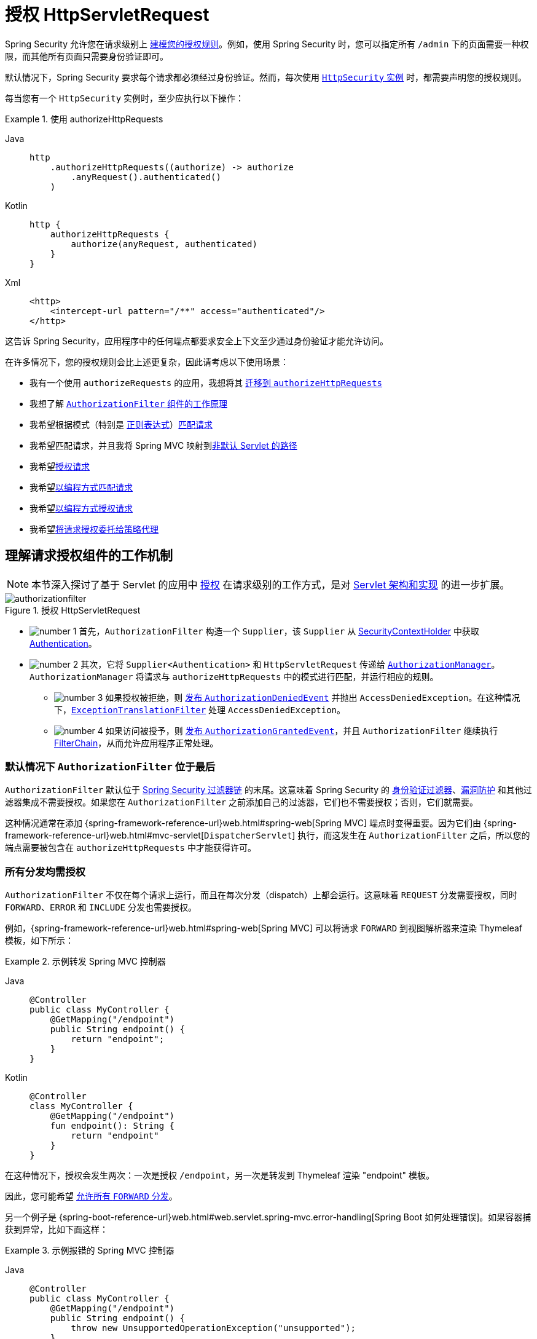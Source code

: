 [[servlet-authorization-authorizationfilter]]
= 授权 HttpServletRequest
:figures: servlet/authorization

Spring Security 允许您在请求级别上 xref:servlet/authorization/index.adoc[建模您的授权规则]。例如，使用 Spring Security 时，您可以指定所有 `/admin` 下的页面需要一种权限，而其他所有页面只需要身份验证即可。

默认情况下，Spring Security 要求每个请求都必须经过身份验证。然而，每次使用 xref:servlet/configuration/java.adoc#jc-httpsecurity[`HttpSecurity` 实例] 时，都需要声明您的授权规则。

[[activate-request-security]]
每当您有一个 `HttpSecurity` 实例时，至少应执行以下操作：

.使用 authorizeHttpRequests
[tabs]
======
Java::
+
[source,java,role="primary"]
----
http
    .authorizeHttpRequests((authorize) -> authorize
        .anyRequest().authenticated()
    )
----

Kotlin::
+
[source,kotlin,role="secondary"]
----
http {
    authorizeHttpRequests {
        authorize(anyRequest, authenticated)
    }
}
----

Xml::
+
[source,xml,role="secondary"]
----
<http>
    <intercept-url pattern="/**" access="authenticated"/>
</http>
----
======

这告诉 Spring Security，应用程序中的任何端点都要求安全上下文至少通过身份验证才能允许访问。

在许多情况下，您的授权规则会比上述更复杂，因此请考虑以下使用场景：

* 我有一个使用 `authorizeRequests` 的应用，我想将其 <<migrate-authorize-requests,迁移到 `authorizeHttpRequests`>>
* 我想了解 <<request-authorization-architecture,`AuthorizationFilter` 组件的工作原理>>
* 我希望根据模式（特别是 <<match-by-regex,正则表达式>>）<<match-requests,匹配请求>>
* 我希望匹配请求，并且我将 Spring MVC 映射到<<mvc-not-default-servlet,非默认 Servlet 的路径>>
* 我希望<<authorize-requests,授权请求>>
* 我希望<<match-by-custom,以编程方式匹配请求>>
* 我希望<<authorize-requests,以编程方式授权请求>>
* 我希望<<remote-authorization-manager,将请求授权委托给策略代理>>

[[request-authorization-architecture]]
== 理解请求授权组件的工作机制

[NOTE]
本节深入探讨了基于 Servlet 的应用中 xref:servlet/authorization/index.adoc#servlet-authorization[授权] 在请求级别的工作方式，是对 xref:servlet/architecture.adoc#servlet-architecture[Servlet 架构和实现] 的进一步扩展。

.授权 HttpServletRequest
[.invert-dark]
image::{figures}/authorizationfilter.png[]

* image:{icondir}/number_1.png[] 首先，`AuthorizationFilter` 构造一个 `Supplier`，该 `Supplier` 从 xref:servlet/authentication/architecture.adoc#servlet-authentication-securitycontextholder[SecurityContextHolder] 中获取 xref:servlet/authentication/architecture.adoc#servlet-authentication-authentication[Authentication]。
* image:{icondir}/number_2.png[] 其次，它将 `Supplier<Authentication>` 和 `HttpServletRequest` 传递给 xref:servlet/architecture.adoc#authz-authorization-manager[`AuthorizationManager`]。`AuthorizationManager` 将请求与 `authorizeHttpRequests` 中的模式进行匹配，并运行相应的规则。
** image:{icondir}/number_3.png[] 如果授权被拒绝，则 xref:servlet/authorization/events.adoc[发布 `AuthorizationDeniedEvent`] 并抛出 `AccessDeniedException`。在这种情况下，xref:servlet/architecture.adoc#servlet-exceptiontranslationfilter[`ExceptionTranslationFilter`] 处理 `AccessDeniedException`。
** image:{icondir}/number_4.png[] 如果访问被授予，则 xref:servlet/authorization/events.adoc[发布 `AuthorizationGrantedEvent`]，并且 `AuthorizationFilter` 继续执行 xref:servlet/architecture.adoc#servlet-filters-review[FilterChain]，从而允许应用程序正常处理。

=== 默认情况下 `AuthorizationFilter` 位于最后

`AuthorizationFilter` 默认位于 xref:servlet/architecture.adoc#servlet-filterchain-figure[Spring Security 过滤器链] 的末尾。这意味着 Spring Security 的 xref:servlet/authentication/index.adoc[身份验证过滤器]、xref:servlet/exploits/index.adoc[漏洞防护] 和其他过滤器集成不需要授权。如果您在 `AuthorizationFilter` 之前添加自己的过滤器，它们也不需要授权；否则，它们就需要。

这种情况通常在添加 {spring-framework-reference-url}web.html#spring-web[Spring MVC] 端点时变得重要。因为它们由 {spring-framework-reference-url}web.html#mvc-servlet[`DispatcherServlet`] 执行，而这发生在 `AuthorizationFilter` 之后，所以您的端点需要被包含在 `authorizeHttpRequests` 中才能获得许可。

=== 所有分发均需授权

`AuthorizationFilter` 不仅在每个请求上运行，而且在每次分发（dispatch）上都会运行。这意味着 `REQUEST` 分发需要授权，同时 ``FORWARD``、``ERROR`` 和 ``INCLUDE`` 分发也需要授权。

例如，{spring-framework-reference-url}web.html#spring-web[Spring MVC] 可以将请求 `FORWARD` 到视图解析器来渲染 Thymeleaf 模板，如下所示：

.示例转发 Spring MVC 控制器
[tabs]
======
Java::
+
[source,java,role="primary"]
----
@Controller
public class MyController {
    @GetMapping("/endpoint")
    public String endpoint() {
        return "endpoint";
    }
}
----

Kotlin::
+
[source,kotlin,role="secondary"]
----
@Controller
class MyController {
    @GetMapping("/endpoint")
    fun endpoint(): String {
        return "endpoint"
    }
}
----
======

在这种情况下，授权会发生两次：一次是授权 `/endpoint`，另一次是转发到 Thymeleaf 渲染 "endpoint" 模板。

因此，您可能希望 <<match-by-dispatcher-type,允许所有 `FORWARD` 分发>>。

另一个例子是 {spring-boot-reference-url}web.html#web.servlet.spring-mvc.error-handling[Spring Boot 如何处理错误]。如果容器捕获到异常，比如下面这样：

.示例报错的 Spring MVC 控制器
[tabs]
======
Java::
+
[source,java,role="primary"]
----
@Controller
public class MyController {
    @GetMapping("/endpoint")
    public String endpoint() {
        throw new UnsupportedOperationException("unsupported");
    }
}
----

Kotlin::
+
[source,kotlin,role="secondary"]
----
@Controller
class MyController {
    @GetMapping("/endpoint")
    fun endpoint(): String {
        throw UnsupportedOperationException("unsupported")
    }
}
----
======

那么 Boot 会将其分发到 `ERROR` 分发。

在这种情况下，授权也会发生两次：一次是授权 `/endpoint`，另一次是分发错误。

因此，您可能希望 <<match-by-dispatcher-type,允许所有 `ERROR` 分发>>。

=== 延迟查找 `Authentication`

记住，xref:servlet/authorization/architecture.adoc#_the_authorizationmanager[`AuthorizationManager` API 使用 `Supplier<Authentication>`]。

当请求被<<authorize-requests,始终允许或始终拒绝>>时，这对 `authorizeHttpRequests` 很重要。在这种情况下，xref:servlet/authentication/architecture.adoc#servlet-authentication-authentication[`Authentication`] 不会被查询，从而使请求更快。

[[authorizing-endpoints]]
== 授权端点

您可以通过按优先级顺序添加更多规则来配置 Spring Security 以拥有不同的规则。

如果您希望仅允许具有 `USER` 权限的最终用户访问 `/endpoint`，则可以这样做：

.授权端点
[tabs]
======
Java::
+
[source,java,role="primary"]
----
@Bean
public SecurityFilterChain web(HttpSecurity http) throws Exception {
    http
        .authorizeHttpRequests((authorize) -> authorize
	    .requestMatchers("/endpoint").hasAuthority("USER")
            .anyRequest().authenticated()
        )
        // ...
        
    return http.build();
}
----

Kotlin::
+
[source,kotlin,role="secondary"]
----
@Bean
fun web(http: HttpSecurity): SecurityFilterChain {
    http {
        authorizeHttpRequests {
            authorize("/endpoint", hasAuthority("USER"))
            authorize(anyRequest, authenticated)
        }
    }
    
    return http.build()
}
----

Xml::
+
[source,xml,role="secondary"]
----
<http>
    <intercept-url pattern="/endpoint" access="hasAuthority('USER')"/>
    <intercept-url pattern="/**" access="authenticated"/>
</http>
----
======

如您所见，声明可以分为模式/规则对。

`AuthorizationFilter` 按列出的顺序处理这些对，仅将第一个匹配项应用于请求。这意味着即使 `/**` 也能匹配 `/endpoint`，但上述规则没有问题。上述规则的含义是：“如果请求是 `/endpoint`，则需要 `USER` 权限；否则，只需身份验证”。

Spring Security 支持多种模式和多种规则；您也可以以编程方式创建自己的模式和规则。

授权后，您可以使用 xref:servlet/test/method.adoc#test-method-withmockuser[Security 的测试支持] 进行如下测试：

.测试端点授权
[tabs]
======
Java::
+
[source,java,role="primary"]
----
@WithMockUser(authorities="USER")
@Test
void endpointWhenUserAuthorityThenAuthorized() {
    this.mvc.perform(get("/endpoint"))
        .andExpect(status().isOk());
}

@WithMockUser
@Test
void endpointWhenNotUserAuthorityThenForbidden() {
    this.mvc.perform(get("/endpoint"))
        .andExpect(status().isForbidden());
}

@Test
void anyWhenUnauthenticatedThenUnauthorized() {
    this.mvc.perform(get("/any"))
        .andExpect(status().isUnauthorized());
}
----
======

[[match-requests]]
== 匹配请求

上面您已经看到了 <<authorizing-endpoints,两种匹配请求的方式>>。

第一种是最简单的，即匹配任何请求。

第二种是根据 URI 模式匹配。Spring Security 支持两种用于 URI 模式匹配的语言：<<match-by-ant,Ant>>（如上所示）和 <<match-by-regex,正则表达式>>。

[[match-by-ant]]
=== 使用 Ant 匹配
Ant 是 Spring Security 用来匹配请求的默认语言。

您可以使用它来匹配单个端点或目录，甚至可以捕获占位符供以后使用。您还可以将其细化为匹配特定的 HTTP 方法集。

假设您不想匹配 `/endpoint` 端点，而是想匹配 `/resource` 目录下的所有端点。在这种情况下，您可以这样做：

.Ant 匹配
[tabs]
======
Java::
+
[source,java,role="primary"]
----
http
    .authorizeHttpRequests((authorize) -> authorize
        .requestMatchers("/resource/**").hasAuthority("USER")
        .anyRequest().authenticated()
    )
----

Kotlin::
+
[source,kotlin,role="secondary"]
----
http {
    authorizeHttpRequests {
        authorize("/resource/**", hasAuthority("USER"))
        authorize(anyRequest, authenticated)
    }
}
----

Xml::
+
[source,xml,role="secondary"]
----
<http>
    <intercept-url pattern="/resource/**" access="hasAuthority('USER')"/>
    <intercept-url pattern="/**" access="authenticated"/>
</http>
----
======

这句话的意思是：“如果请求是 `/resource` 或其子目录，则需要 `USER` 权限；否则，只需身份验证。”

您还可以从请求中提取路径值，如下所示：

.授权并提取
[tabs]
======
Java::
+
[source,java,role="primary"]
----
http
    .authorizeHttpRequests((authorize) -> authorize
        .requestMatchers("/resource/{name}").access(new WebExpressionAuthorizationManager("#name == authentication.name"))
        .anyRequest().authenticated()
    )
----

Kotlin::
+
[source,kotlin,role="secondary"]
----
http {
    authorizeHttpRequests {
        authorize("/resource/{name}", WebExpressionAuthorizationManager("#name == authentication.name"))
        authorize(anyRequest, authenticated)
    }
}
----

Xml::
+
[source,xml,role="secondary"]
----
<http>
    <intercept-url pattern="/resource/{name}" access="#name == authentication.name"/>
    <intercept-url pattern="/**" access="authenticated"/>
</http>
----
======

授权后，您可以使用 xref:servlet/test/method.adoc#test-method-withmockuser[Security 的测试支持] 进行如下测试：

.测试目录授权
[tabs]
======
Java::
+
[source,java,role="primary"]
----
@WithMockUser(authorities="USER")
@Test
void endpointWhenUserAuthorityThenAuthorized() {
    this.mvc.perform(get("/endpoint/jon"))
        .andExpect(status().isOk());
}

@WithMockUser
@Test
void endpointWhenNotUserAuthorityThenForbidden() {
    this.mvc.perform(get("/endpoint/jon"))
        .andExpect(status().isForbidden());
}

@Test
void anyWhenUnauthenticatedThenUnauthorized() {
    this.mvc.perform(get("/any"))
        .andExpect(status().isUnauthorized());
}
----
======

[NOTE]
Spring Security 仅匹配路径。如果您想匹配查询参数，则需要自定义请求匹配器。

[[match-by-regex]]
=== 使用正则表达式匹配
Spring Security 支持将请求与正则表达式进行匹配。如果您想对子目录应用比 `**` 更严格的匹配标准，这可能会很有用。

例如，考虑一个包含用户名的路径，且所有用户名必须是字母数字的规则。您可以使用 {security-api-url}org/springframework/security/web/util/matcher/RegexRequestMatcher.html[`RegexRequestMatcher`] 来遵守此规则，如下所示：

.正则表达式匹配
[tabs]
======
Java::
+
[source,java,role="primary"]
----
http
    .authorizeHttpRequests((authorize) -> authorize
        .requestMatchers(RegexRequestMatcher.regexMatcher("/resource/[A-Za-z0-9]+")).hasAuthority("USER")
        .anyRequest().denyAll()
    )
----

Kotlin::
+
[source,kotlin,role="secondary"]
----
http {
    authorizeHttpRequests {
        authorize(RegexRequestMatcher.regexMatcher("/resource/[A-Za-z0-9]+"), hasAuthority("USER"))
        authorize(anyRequest, denyAll)
    }
}
----

Xml::
+
[source,xml,role="secondary"]
----
<http>
    <intercept-url request-matcher="regex" pattern="/resource/[A-Za-z0-9]+" access="hasAuthority('USER')"/>
    <intercept-url pattern="/**" access="denyAll"/>
</http>
----
======

[[match-by-httpmethod]]
=== 按 HTTP 方法匹配

您还可以按 HTTP 方法匹配规则。一个有用的地方是在按授予的权限进行授权时，比如被授予 `read` 或 `write` 权限。

要要求所有 ``GET`` 请求具有 `read` 权限，所有 ``POST`` 请求具有 `write` 权限，您可以这样做：

.按 HTTP 方法匹配
[tabs]
======
Java::
+
[source,java,role="primary"]
----
http
    .authorizeHttpRequests((authorize) -> authorize
        .requestMatchers(HttpMethod.GET).hasAuthority("read")
        .requestMatchers(HttpMethod.POST).hasAuthority("write")
        .anyRequest().denyAll()
    )
----

Kotlin::
+
[source,kotlin,role="secondary"]
----
http {
    authorizeHttpRequests {
        authorize(HttpMethod.GET, hasAuthority("read"))
        authorize(HttpMethod.POST, hasAuthority("write"))
        authorize(anyRequest, denyAll)
    }
}
----

Xml::
+
[source,xml,role="secondary"]
----
<http>
    <intercept-url http-method="GET" pattern="/**" access="hasAuthority('read')"/>
    <intercept-url http-method="POST" pattern="/**" access="hasAuthority('write')"/>
    <intercept-url pattern="/**" access="denyAll"/>
</http>
----
======

这些授权规则应理解为：“如果请求是 GET，则需要 `read` 权限；否则，如果请求是 POST，则需要 `write` 权限；否则，拒绝请求。”

[TIP]
默认拒绝请求是一种健康的安全部署实践，因为它将规则集转换为白名单。

授权后，您可以使用 xref:servlet/test/method.adoc#test-method-withmockuser[Security 的测试支持] 进行如下测试：

.测试 HTTP 方法授权
[tabs]
======
Java::
+
[source,java,role="primary"]
----
@WithMockUser(authorities="read")
@Test
void getWhenReadAuthorityThenAuthorized() {
    this.mvc.perform(get("/any"))
        .andExpect(status().isOk());
}

@WithMockUser
@Test
void getWhenNoReadAuthorityThenForbidden() {
    this.mvc.perform(get("/any"))
        .andExpect(status().isForbidden());
}

@WithMockUser(authorities="write")
@Test
void postWhenWriteAuthorityThenAuthorized() {
    this.mvc.perform(post("/any").with(csrf()))
        .andExpect(status().isOk());
}

@WithMockUser(authorities="read")
@Test
void postWhenNoWriteAuthorityThenForbidden() {
    this.mvc.perform(get("/any").with(csrf()))
        .andExpect(status().isForbidden());
}
----
======

[[match-by-dispatcher-type]]
=== 按 Dispatcher 类型匹配

[NOTE]
此功能目前不支持 XML

如前所述，Spring Security <<_all_dispatches_are_authorized,默认会对所有 dispatcher 类型进行授权>>。尽管在 `REQUEST` 分发期间建立的 xref:servlet/authentication/architecture.adoc#servlet-authentication-securitycontext[安全上下文] 会延续到后续分发，但细微的不匹配有时仍会导致意外的 `AccessDeniedException`。

为解决此问题，您可以配置 Spring Security Java 配置以允许 `FORWARD` 和 `ERROR` 等 dispatcher 类型，如下所示：

.按 Dispatcher 类型匹配
====
.Java
[source,java,role="secondary"]
----
http
    .authorizeHttpRequests((authorize) -> authorize
        .dispatcherTypeMatchers(DispatcherType.FORWARD, DispatcherType.ERROR).permitAll()
        .requestMatchers("/endpoint").permitAll()
        .anyRequest().denyAll()
    )
----

.Kotlin
[source,kotlin,role="secondary"]
----
http {
    authorizeHttpRequests {
        authorize(DispatcherTypeRequestMatcher(DispatcherType.FORWARD), permitAll)
        authorize(DispatcherTypeRequestMatcher(DispatcherType.ERROR), permitAll)
        authorize("/endpoint", permitAll)
        authorize(anyRequest, denyAll)
    }
}
----
====

[[match-by-mvc]]
=== 使用 MvcRequestMatcher

通常，您可以像上面演示的那样使用 `requestMatchers(String)`。

但是，如果将 Spring MVC 映射到不同的 servlet 路径，则需要在安全配置中考虑这一点。

例如，如果 Spring MVC 被映射到 `/spring-mvc` 而不是 `/`（默认），那么您可能有一个类似 `/spring-mvc/my/controller` 的端点需要授权。

您需要使用 `MvcRequestMatcher` 将 servlet 路径和控制器路径在配置中分开，如下所示：

.使用 MvcRequestMatcher 匹配
====
.Java
[source,java,role="primary"]
----
@Bean
MvcRequestMatcher.Builder mvc(HandlerMappingIntrospector introspector) {
	return new MvcRequestMatcher.Builder(introspector).servletPath("/spring-mvc");
}

@Bean
SecurityFilterChain appEndpoints(HttpSecurity http, MvcRequestMatcher.Builder mvc) {
	http
        .authorizeHttpRequests((authorize) -> authorize
            .requestMatchers(mvc.pattern("/my/controller/**")).hasAuthority("controller")
            .anyRequest().authenticated()
        );

	return http.build();
}
----

.Kotlin
[source,kotlin,role="secondary"]
----
@Bean
fun mvc(introspector: HandlerMappingIntrospector): MvcRequestMatcher.Builder =
    MvcRequestMatcher.Builder(introspector).servletPath("/spring-mvc");

@Bean
fun appEndpoints(http: HttpSecurity, mvc: MvcRequestMatcher.Builder): SecurityFilterChain =
    http {
        authorizeHttpRequests {
            authorize(mvc.pattern("/my/controller/**"), hasAuthority("controller"))
            authorize(anyRequest, authenticated)
        }
    }
----

.Xml
[source,xml,role="secondary"]
----
<http>
    <intercept-url servlet-path="/spring-mvc" pattern="/my/controller/**" access="hasAuthority('controller')"/>
    <intercept-url pattern="/**" access="authenticated"/>
</http>
----
====

这种需求至少可以通过两种不同方式产生：

* 如果您使用 `spring.mvc.servlet.path` Boot 属性将默认路径 (`/`) 更改为其他内容
* 如果您注册了多个 Spring MVC `DispatcherServlet`（因此需要其中一个不是默认路径）

[[match-by-custom]]
=== 使用自定义匹配器

[NOTE]
此功能目前不支持 XML

在 Java 配置中，您可以创建自己的 {security-api-url}org/springframework/security/web/util/matcher/RequestMatcher.html[`RequestMatcher`] 并将其提供给 DSL，如下所示：

.按 Dispatcher 类型授权
====
.Java
[source,java,role="secondary"]
----
RequestMatcher printview = (request) -> request.getParameter("print") != null;
http
    .authorizeHttpRequests((authorize) -> authorize
        .requestMatchers(printview).hasAuthority("print")
        .anyRequest().authenticated()
    )
----

.Kotlin
[source,kotlin,role="secondary"]
----
val printview: RequestMatcher = { (request) -> request.getParameter("print") != null }
http {
    authorizeHttpRequests {
        authorize(printview, hasAuthority("print"))
        authorize(anyRequest, authenticated)
    }
}
----
====

[TIP]
由于 {security-api-url}org/springframework/security/web/util/matcher/RequestMatcher.html[`RequestMatcher`] 是一个函数式接口，您可以在 DSL 中将其作为 lambda 提供。但是，如果您想从请求中提取值，则需要一个具体类，因为这需要重写 `default` 方法。

授权后，您可以使用 xref:servlet/test/method.adoc#test-method-withmockuser[Security 的测试支持] 进行如下测试：

.测试自定义授权
[tabs]
======
Java::
+
[source,java,role="primary"]
----
@WithMockUser(authorities="print")
@Test
void printWhenPrintAuthorityThenAuthorized() {
    this.mvc.perform(get("/any?print"))
        .andExpect(status().isOk());
}

@WithMockUser
@Test
void printWhenNoPrintAuthorityThenForbidden() {
    this.mvc.perform(get("/any?print"))
        .andExpect(status().isForbidden());
}
----
======

[[authorize-requests]]
== 授权请求

一旦请求被匹配，您就可以通过几种方式对其进行授权 <<match-requests, 已经见过>>，例如 `permitAll`、`denyAll` 和 `hasAuthority`。

简而言之，以下是 DSL 中内置的授权规则：

* `permitAll` - 请求不需要授权，是一个公共端点；注意在这种情况下，xref:servlet/authentication/architecture.adoc#servlet-authentication-authentication[不会从会话中检索 `Authentication`]
* `denyAll` - 请求在任何情况下都不允许；注意在这种情况下，`Authentication` 也不会从会话中检索
* `hasAuthority` - 请求要求 `Authentication` 具有与给定值匹配的 xref:servlet/authorization/architecture.adoc#authz-authorities[`GrantedAuthority`]
* `hasRole` - `hasAuthority` 的快捷方式，会自动添加 `ROLE_` 前缀或配置的默认前缀
* `hasAnyAuthority` - 请求要求 `Authentication` 具有与任一给定值匹配的 `GrantedAuthority`
* `hasAnyRole` - `hasAnyAuthority` 的快捷方式，会自动添加 `ROLE_` 前缀或配置的默认前缀
* `access` - 请求使用此自定义 `AuthorizationManager` 来确定访问权限

现在您已经学习了模式、规则以及它们如何组合在一起，您应该能够理解这个更复杂的示例中发生了什么：

.授权请求
[tabs]
======
Java::
+
[source,java,role="primary"]
----
import static jakarta.servlet.DispatcherType.*;

import static org.springframework.security.authorization.AuthorizationManagers.allOf;
import static org.springframework.security.authorization.AuthorityAuthorizationManager.hasAuthority;
import static org.springframework.security.authorization.AuthorityAuthorizationManager.hasRole;

@Bean
SecurityFilterChain web(HttpSecurity http) throws Exception {
	http
		// ...
		.authorizeHttpRequests(authorize -> authorize                                  // <1>
            .dispatcherTypeMatchers(FORWARD, ERROR).permitAll() // <2>
			.requestMatchers("/static/**", "/signup", "/about").permitAll()         // <3>
			.requestMatchers("/admin/**").hasRole("ADMIN")                             // <4>
			.requestMatchers("/db/**").access(allOf(hasAuthority("db"), hasRole("ADMIN")))   // <5>
			.anyRequest().denyAll()                                                // <6>
		);

	return http.build();
}
----
======
<1> 指定了多个授权规则。每个规则按声明顺序考虑。
<2> 允许 `FORWARD` 和 `ERROR` 分发，以便 {spring-framework-reference-url}web.html#spring-web[Spring MVC] 可以渲染视图，Spring Boot 可以渲染错误
<3> 指定了多个任何用户都可以访问的 URL 模式。具体来说，如果 URL 以 "/static/" 开头，等于 "/signup" 或等于 "/about"，任何用户都可以访问该请求。
<4> 以 "/admin/" 开头的任何 URL 将限制给具有 "ROLE_ADMIN" 角色的用户。请注意，由于我们调用了 `hasRole` 方法，因此无需指定 "ROLE_" 前缀。
<5> 以 "/db/" 开头的任何 URL 要求用户同时被授予 "db" 权限并且是 "ROLE_ADMIN" 角色。请注意，由于我们使用的是 `hasRole` 表达式，因此无需指定 "ROLE_" 前缀。
<6> 未匹配的任何 URL 都拒绝访问。如果您不想意外忘记更新授权规则，这是一个好策略。

[[authorization-expressions]]
== 使用 SpEL 表达授权

虽然推荐使用具体的 `AuthorizationManager`，但在某些情况下表达式是必要的，比如使用 `<intercept-url>` 或 JSP 标签库时。因此，本节将重点介绍来自这些领域的示例。

鉴于此，让我们更深入地了解一下 Spring Security 的 Web 安全授权 SpEL API。

Spring Security 将其所有授权字段和方法封装在一组根对象中。最通用的根对象称为 `SecurityExpressionRoot`，它是 `WebSecurityExpressionRoot` 的基础。Spring Security 在准备评估授权表达式时会将此根对象提供给 `StandardEvaluationContext`。

[[using-authorization-expression-fields-and-methods]]
=== 使用授权表达式字段和方法

首先，这为您的 SpEL 表达式提供了增强的一组授权字段和方法。以下是常见方法的快速概述：

* `permitAll` - 请求调用不需要授权；注意在这种情况下，xref:servlet/authentication/architecture.adoc#servlet-authentication-authentication[不会从会话中检索 `Authentication`]
* `denyAll` - 请求在任何情况下都不允许；注意在这种情况下，`Authentication` 也不会从会话中检索
* `hasAuthority` - 请求要求 `Authentication` 具有与给定值匹配的 xref:servlet/authorization/architecture.adoc#authz-authorities[`GrantedAuthority`]
* `hasRole` - `hasAuthority` 的快捷方式，会自动添加 `ROLE_` 前缀或配置的默认前缀
* `hasAnyAuthority` - 请求要求 `Authentication` 具有与任一给定值匹配的 `GrantedAuthority`
* `hasAnyRole` - `hasAnyAuthority` 的快捷方式，会自动添加 `ROLE_` 前缀或配置的默认前缀
* `hasPermission` - 钩入您的 `PermissionEvaluator` 实例以进行对象级授权

以下是常见字段的简要说明：

* `authentication` - 与此方法调用关联的 `Authentication` 实例
* `principal` - 与此方法调用关联的 `Authentication#getPrincipal`

现在您已经学习了模式、规则以及它们如何组合在一起，您应该能够理解这个更复杂的示例中发生了什么：

.使用 SpEL 授权请求
[tabs]
======
Xml::
+
[source,java,role="primary"]
----
<http>
    <intercept-url pattern="/static/**" access="permitAll"/> <1>
    <intercept-url pattern="/admin/**" access="hasRole('ADMIN')"/> <2>
    <intercept-url pattern="/db/**" access="hasAuthority('db') and hasRole('ADMIN')"/> <3>
    <intercept-url pattern="/**" access="denyAll"/> <4>
</http>
----
======
<1> 指定了任何用户都可以访问的 URL 模式。具体来说，如果 URL 以 "/static/" 开头，任何用户都可以访问该请求。
<2> 以 "/admin/" 开头的任何 URL 将限制给具有 "ROLE_ADMIN" 角色的用户。请注意，由于我们调用了 `hasRole` 方法，因此无需指定 "ROLE_" 前缀。
<3> 以 "/db/" 开头的任何 URL 要求用户同时被授予 "db" 权限并且是 "ROLE_ADMIN" 角色。请注意，由于我们使用的是 `hasRole` 表达式，因此无需指定 "ROLE_" 前缀。
<4> 未匹配的任何 URL 都拒绝访问。如果您不想意外忘记更新授权规则，这是一个好策略。

[[using_path_parameters]]
=== 使用路径参数

此外，Spring Security 提供了一种发现路径参数的机制，以便它们也可以在 SpEL 表达式中访问。

例如，您可以通过以下方式在 SpEL 表达式中访问路径参数：

.使用 SpEL 路径变量授权请求
[tabs]
======
Xml::
+
[source,xml,role="primary"]
----
<http>
    <intercept-url pattern="/resource/{name}" access="#name == authentication.name"/>
    <intercept-url pattern="/**" access="authenticated"/>
</http>
----
======

此表达式引用 `/resource/` 后的路径变量，并要求其等于 `Authentication#getName`。

[[remote-authorization-manager]]
=== 使用授权数据库、策略代理或其他服务
如果您希望配置 Spring Security 使用单独的服务进行授权，可以创建自己的 `AuthorizationManager` 并将其匹配到 `anyRequest`。

首先，您的 `AuthorizationManager` 可能看起来像这样：

.Open Policy Agent 授权管理器
[tabs]
======
Java::
+
[source,java,role="primary"]
----
@Component
public final class OpenPolicyAgentAuthorizationManager implements AuthorizationManager<RequestAuthorizationContext> {
    @Override
    public AuthorizationDecision check(Supplier<Authentication> authentication, RequestAuthorizationContext context) {
        // 向 Open Policy Agent 发送请求
    }
}
----
======

然后，您可以如下将其集成到 Spring Security 中：

.所有请求都转到远程服务
[tabs]
======
Java::
+
[source,java,role="primary"]
----
@Bean
SecurityFilterChain web(HttpSecurity http, AuthorizationManager<RequestAuthorizationContext> authz) throws Exception {
	http
		// ...
		.authorizeHttpRequests((authorize) -> authorize
            .anyRequest().access(authz)
		);

	return http.build();
}
----
======

[[favor-permitall]]
=== 偏好使用 `permitAll` 而不是 `ignoring`
当您有静态资源时，可能会倾向于配置过滤器链以忽略这些值。更安全的方法是使用 `permitAll` 来允许它们，如下所示：

.允许静态资源
====
.Java
[source,java,role="secondary"]
----
http
    .authorizeHttpRequests((authorize) -> authorize
        .requestMatchers("/css/**").permitAll()
        .anyRequest().authenticated()
    )
----

.Kotlin
[source,kotlin,role="secondary"]
----
http {
    authorizeHttpRequests {
        authorize("/css/**", permitAll)
        authorize(anyRequest, authenticated)
    }
}
----
====

这种方法更安全，因为即使是静态资源，编写安全头也很重要，而如果请求被忽略，Spring Security 就无法做到这一点。

在过去，这带来了性能权衡，因为 Spring Security 会在每个请求上查询会话。但从 Spring Security 6 开始，除非授权规则需要，否则不再查询会话。由于现在已解决了性能影响，Spring Security 建议至少对所有请求使用 `permitAll`。

[[migrate-authorize-requests]]
== 从 `authorizeRequests` 迁移

[NOTE]
`AuthorizationFilter` 取代了 {security-api-url}org/springframework/security/web/access/intercept/FilterSecurityInterceptor.html[`FilterSecurityInterceptor`]。为了保持向后兼容性，`FilterSecurityInterceptor` 仍然是默认的。本节讨论 `AuthorizationFilter` 的工作原理以及如何覆盖默认配置。

{security-api-url}org/springframework/security/web/access/intercept/AuthorizationFilter.html[`AuthorizationFilter`] 为 ``HttpServletRequest``s 提供 xref:servlet/authorization/index.adoc#servlet-authorization[授权]。它被插入到 xref:servlet/architecture.adoc#servlet-filterchainproxy[FilterChainProxy] 中作为 xref:servlet/architecture.adoc#servlet-security-filters[Security Filters] 之一。

您可以在声明 `SecurityFilterChain` 时覆盖默认设置。不要使用 {security-api-url}org/springframework/security/config/annotation/web/builders/HttpSecurity.html#authorizeRequests()[`authorizeRequests`]，而是使用 `authorizeHttpRequests`，如下所示：

.使用 authorizeHttpRequests
[tabs]
======
Java::
+
[source,java,role="primary"]
----
@Bean
SecurityFilterChain web(HttpSecurity http) throws AuthenticationException {
    http
        .authorizeHttpRequests((authorize) -> authorize
            .anyRequest().authenticated();
        )
        // ...

    return http.build();
}
----
======

这在几个方面改进了 `authorizeRequests`：

1. 使用简化的 `AuthorizationManager` API，而不是元数据源、配置属性、决策管理器和投票者。这简化了重用和自定义。
2. 延迟 `Authentication` 查找。不再需要为每个请求查找身份验证，只有在授权决策需要身份验证时才查找。
3. 支持基于 Bean 的配置。

当使用 `authorizeHttpRequests` 而不是 `authorizeRequests` 时，{security-api-url}org/springframework/security/web/access/intercept/AuthorizationFilter.html[`AuthorizationFilter`] 将取代 {security-api-url}org/springframework/security/web/access/intercept/FilterSecurityInterceptor.html[`FilterSecurityInterceptor`]。

=== 迁移表达式

尽可能推荐使用类型安全的授权管理器而不是 SpEL。对于 Java 配置，{security-api-url}org/springframework/security/web/access/expression/WebExpressionAuthorizationManager.html[`WebExpressionAuthorizationManager`] 可用于帮助迁移遗留的 SpEL。

要使用 `WebExpressionAuthorizationManager`，可以用您要迁移的表达式构造一个实例，如下所示：

[tabs]
======
Java::
+
[source,java,role="primary"]
----
.requestMatchers("/test/**").access(new WebExpressionAuthorizationManager("hasRole('ADMIN') && hasRole('USER')"))
----

Kotlin::
+
[source,kotlin,role="secondary"]
----
.requestMatchers("/test/**").access(WebExpressionAuthorizationManager("hasRole('ADMIN') && hasRole('USER')"))
----
======

如果您的表达式中引用了一个 bean，例如：`@webSecurity.check(authentication, request)`，建议直接调用该 bean，代码看起来像这样：

[tabs]
======
Java::
+
[source,java,role="primary"]
----
.requestMatchers("/test/**").access((authentication, context) ->
    new AuthorizationDecision(webSecurity.check(authentication.get(), context.getRequest())))
----

Kotlin::
+
[source,kotlin,role="secondary"]
----
.requestMatchers("/test/**").access((authentication, context): AuthorizationManager<RequestAuthorizationContext> ->
    AuthorizationDecision(webSecurity.check(authentication.get(), context.getRequest())))
----
======

对于包含 bean 引用和其他表达式的复杂指令，建议将其改为实现 `AuthorizationManager` 并通过 `.access(AuthorizationManager)` 调用它们。

如果无法做到这一点，您可以配置一个 {security-api-url}org/springframework/security/web/access/expression/DefaultHttpSecurityExpressionHandler.html[`DefaultHttpSecurityExpressionHandler`]，并为其提供一个 bean 解析器，然后将其提供给 `WebExpressionAuthorizationManager#setExpressionhandler`。

[[security-matchers]]
== 安全匹配器

{security-api-url}org/springframework/security/web/util/matcher/RequestMatcher.html[`RequestMatcher`] 接口用于确定请求是否符合给定规则。我们使用 `securityMatchers` 来确定 xref:servlet/configuration/java.adoc#jc-httpsecurity[给定的 `HttpSecurity`] 是否应应用于给定请求。同样，我们可以使用 `requestMatchers` 来确定应应用于给定请求的授权规则。看以下示例：

[tabs]
======
Java::
+
[source,java,role="primary"]
----
@Configuration
@EnableWebSecurity
public class SecurityConfig {

	@Bean
	public SecurityFilterChain securityFilterChain(HttpSecurity http) throws Exception {
		http
			.securityMatcher("/api/**")                            <1>
			.authorizeHttpRequests(authorize -> authorize
				.requestMatchers("/api/user/**").hasRole("USER")   <2>
				.requestMatchers("/api/admin/**").hasRole("ADMIN") <3>
				.anyRequest().authenticated()                      <4>
			)
			.formLogin(withDefaults());
		return http.build();
	}
}
----

Kotlin::
+
[source,kotlin,role="secondary"]
----
@Configuration
@EnableWebSecurity
open class SecurityConfig {

    @Bean
    open fun web(http: HttpSecurity): SecurityFilterChain {
        http {
            securityMatcher("/api/**")                                           <1>
            authorizeHttpRequests {
                authorize("/api/user/**", hasRole("USER"))                       <2>
                authorize("/api/admin/**", hasRole("ADMIN"))                     <3>
                authorize(anyRequest, authenticated)                             <4>
            }
        }
        return http.build()
    }

}
----
======

<1> 配置 `HttpSecurity` 仅应用于以 `/api/` 开头的 URL
<2> 允许具有 `USER` 角色的用户访问以 `/api/user/` 开头的 URL
<3> 允许具有 `ADMIN` 角色的用户访问以 `/api/admin/` 开头的 URL
<4> 不符合上述规则的任何其他请求都需要身份验证

`securityMatcher(s)` 和 `requestMatcher(s)` 方法将决定哪种 `RequestMatcher` 实现最适合您的应用：如果 {spring-framework-reference-url}web.html#spring-web[Spring MVC] 在类路径中，则使用 {security-api-url}org/springframework/security/web/servlet/util/matcher/MvcRequestMatcher.html[`MvcRequestMatcher`]，否则使用 {security-api-url}org/springframework/security/web/servlet/util/matcher/AntPathRequestMatcher.html[`AntPathRequestMatcher`]。您可以在此处阅读有关 Spring MVC 集成的更多信息 xref:servlet/integrations/mvc.adoc。

如果您想使用特定的 `RequestMatcher`，只需将其实现传递给 `securityMatcher` 和/或 `requestMatcher` 方法：

[tabs]
======
Java::
+
[source,java,role="primary"]
----
import static org.springframework.security.web.util.matcher.AntPathRequestMatcher.antMatcher; <1>
import static org.springframework.security.web.util.matcher.RegexRequestMatcher.regexMatcher;

@Configuration
@EnableWebSecurity
public class SecurityConfig {

	@Bean
	public SecurityFilterChain securityFilterChain(HttpSecurity http) throws Exception {
		http
			.securityMatcher(antMatcher("/api/**"))                              <2>
			.authorizeHttpRequests(authorize -> authorize
				.requestMatchers(antMatcher("/api/user/**")).hasRole("USER")     <3>
				.requestMatchers(regexMatcher("/api/admin/.*")).hasRole("ADMIN") <4>
				.requestMatchers(new MyCustomRequestMatcher()).hasRole("SUPERVISOR")     <5>
				.anyRequest().authenticated()
			)
			.formLogin(withDefaults());
		return http.build();
	}
}

public class MyCustomRequestMatcher implements RequestMatcher {

    @Override
    public boolean matches(HttpServletRequest request) {
        // ...
    }
}
----

Kotlin::
+
[source,kotlin,role="secondary"]
----
import org.springframework.security.web.util.matcher.AntPathRequestMatcher.antMatcher <1>
import org.springframework.security.web.util.matcher.RegexRequestMatcher.regexMatcher

@Configuration
@EnableWebSecurity
open class SecurityConfig {

    @Bean
    open fun web(http: HttpSecurity): SecurityFilterChain {
        http {
            securityMatcher(antMatcher("/api/**"))                               <2>
            authorizeHttpRequests {
                authorize(antMatcher("/api/user/**"), hasRole("USER"))           <3>
                authorize(regexMatcher("/api/admin/**"), hasRole("ADMIN"))       <4>
                authorize(MyCustomRequestMatcher(), hasRole("SUPERVISOR"))       <5>
                authorize(anyRequest, authenticated)
            }
        }
        return http.build()
    }

}
----
======

<1> 导入 `AntPathRequestMatcher` 和 `RegexRequestMatcher` 的静态工厂方法以创建 `RequestMatcher` 实例。
<2> 配置 `HttpSecurity` 仅应用于以 `/api/` 开头的 URL，使用 `AntPathRequestMatcher`
<3> 允许具有 `USER` 角色的用户访问以 `/api/user/` 开头的 URL，使用 `AntPathRequestMatcher`
<4> 允许具有 `ADMIN` 角色的用户访问以 `/api/admin/` 开头的 URL，使用 `RegexRequestMatcher`
<5> 允许具有 `SUPERVISOR` 角色的用户访问符合 `MyCustomRequestMatcher` 的 URL，使用自定义 `RequestMatcher`

== 进一步阅读

现在您已经保护了应用程序的请求，可以考虑 xref:servlet/authorization/method-security.adoc[保护其方法]。您还可以进一步阅读 xref:servlet/test/index.adoc[测试您的应用程序] 或关于将 Spring Security 与其他应用程序方面集成的内容，例如 xref:servlet/integrations/data.adoc[数据层] 或 xref:servlet/integrations/observability.adoc[跟踪和指标]。
